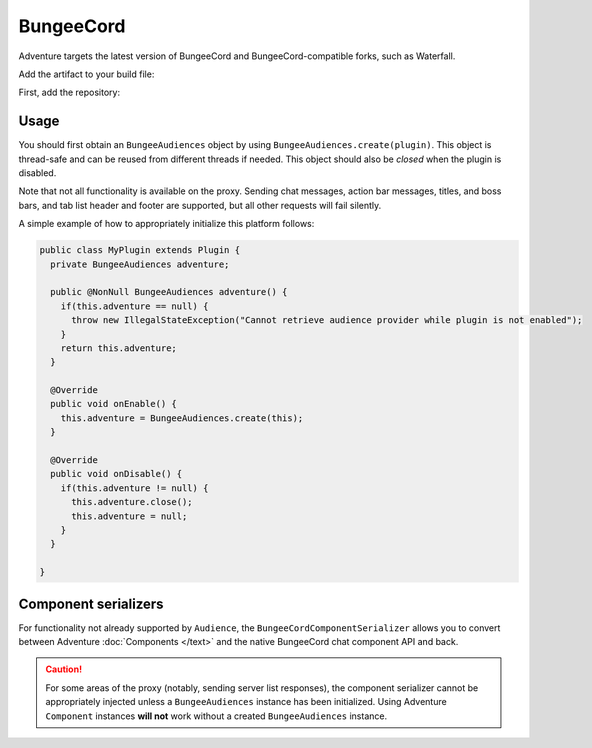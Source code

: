 ==========
BungeeCord 
==========

Adventure targets the latest version of BungeeCord and BungeeCord-compatible
forks, such as Waterfall.

Add the artifact to your build file:

First, add the repository:

.. tabs::
   
   .. group-tab:: Maven

      .. code:: xml

         <repositories>
             <!-- ... -->
             <repository> <!-- for development builds -->
               <id>sonatype-oss-snapshots</id>
               <url>https://oss.sonatype.org/content/repositories/snapshots/</url>
             </repository>
             <!-- ... -->
         </repositories>
   
   .. group-tab:: Gradle (Groovy)

      .. code:: groovy

         repositories {
            // for development builds
            maven {
                name = "sonatype-oss-snapshots"
                url = "https://oss.sonatype.org/content/repositories/snapshots/"
            }
            // for releases
            mavenCentral()
         }

   .. group-tab:: Gradle (Kotlin)

      .. code:: kotlin

         repositories {
            // for development builds
            maven(url = "https://oss.sonatype.org/content/repositories/snapshots/") {
                name = "sonatype-oss-snapshots"
            }
            // for releases
            mavenCentral()
         }

   Declaring the dependency:

.. tabs::
   
   .. group-tab:: Maven

      .. code:: xml

         <dependency>
         <groupId>net.kyori</groupId>
         <artifactId>adventure-platform-bungeecord</artifactId>
         <version>4.0.0</version>
         </dependency>
   
   .. group-tab:: Gradle (Groovy)

      .. code:: groovy

         dependencies {
            implementation "net.kyori:adventure-platform-bungeecord:4.0.0"
         }


   .. group-tab:: Gradle (Kotlin)

      .. code:: kotlin

         dependencies {
            implementation("net.kyori:adventure-platform-bungeecord:4.0.0")
         }

Usage
-----

You should first obtain an ``BungeeAudiences`` object by using ``BungeeAudiences.create(plugin)``. This object is thread-safe
and can be reused from different threads if needed. This object should also be *closed* when the plugin is disabled.

Note that not all functionality is available on the proxy. Sending chat messages, action bar messages, titles, and boss bars, and tab list header and footer are supported, but all other requests will fail silently.

A simple example of how to appropriately initialize this platform follows:

.. code:: java

   public class MyPlugin extends Plugin {
     private BungeeAudiences adventure;

     public @NonNull BungeeAudiences adventure() {
       if(this.adventure == null) {
         throw new IllegalStateException("Cannot retrieve audience provider while plugin is not enabled");
       }
       return this.adventure;
     }

     @Override
     public void onEnable() {
       this.adventure = BungeeAudiences.create(this);
     }

     @Override
     public void onDisable() {
       if(this.adventure != null) {
         this.adventure.close();
         this.adventure = null;
       }
     }

   }

Component serializers
---------------------

For functionality not already supported by ``Audience``, the ``BungeeCordComponentSerializer`` allows you to convert between Adventure :doc:`Components </text>` and the native BungeeCord chat component API and back.

.. caution::

    For some areas of the proxy (notably, sending server list responses), the component serializer cannot be appropriately injected unless a ``BungeeAudiences`` instance has been initialized. Using Adventure ``Component`` instances **will not** work without a created ``BungeeAudiences`` instance.

